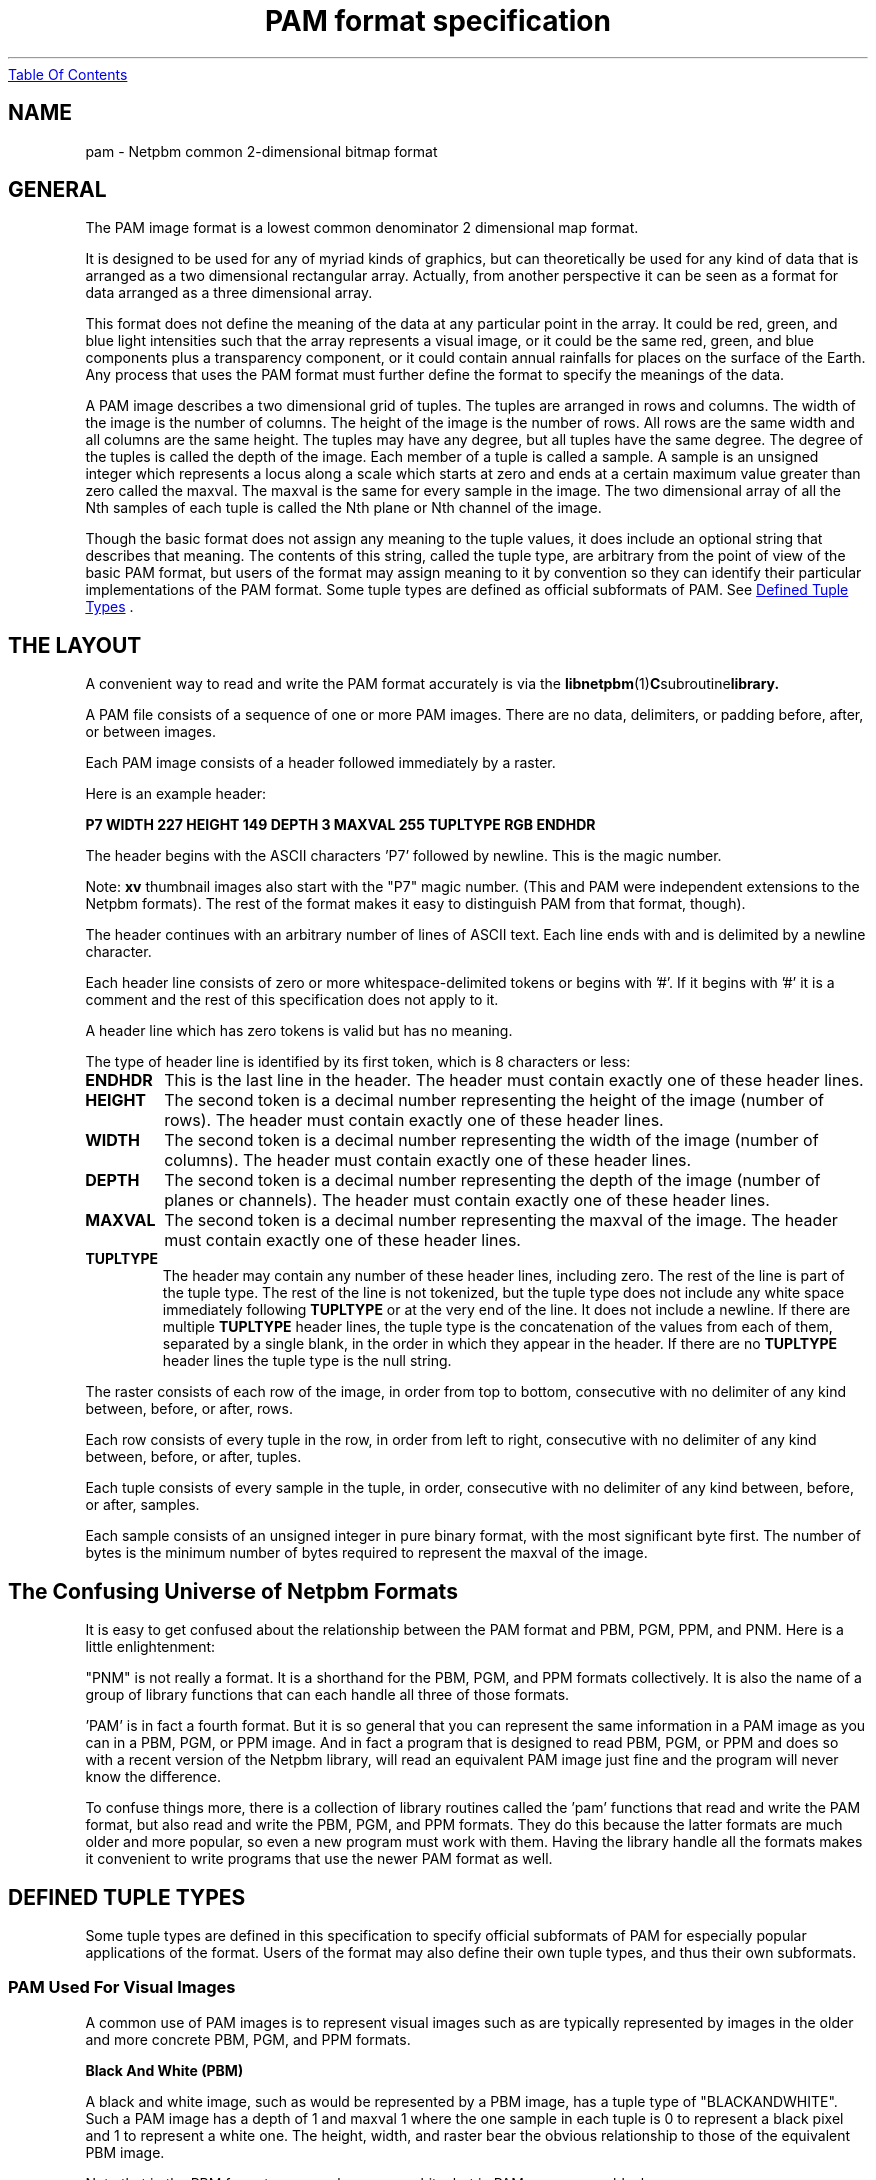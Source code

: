 ." This man page was generated by the Netpbm tool 'makeman' from HTML source.
." Do not hand-hack it!  If you have bug fixes or improvements, please find
." the corresponding HTML page on the Netpbm website, generate a patch
." against that, and send it to the Netpbm maintainer.
.TH "PAM format specification" 5 "19 September 2004" "netpbm documentation"
.UR pam.html#index
Table Of Contents
.UE
\&
.SH NAME
pam - Netpbm common 2-dimensional bitmap format

.UN general
.SH GENERAL
.PP
The PAM image format is a lowest common denominator 2 dimensional map
format.
.PP
It is designed to be used for any of myriad kinds of graphics, but can
theoretically be used for any kind of data that is arranged as a two
dimensional rectangular array.  Actually, from another perspective it
can be seen as a format for data arranged as a three dimensional
array.
.PP
This format does not define the meaning of the data at any particular
point in the array.  It could be red, green, and blue light
intensities such that the array represents a visual image, or it could
be the same red, green, and blue components plus a transparency
component, or it could contain annual rainfalls for places on the
surface of the Earth.  Any process that uses the PAM format must 
further define the format to specify the meanings of the data.
.PP
A PAM image describes a two dimensional grid of tuples.  The tuples
are arranged in rows and columns.  The width of the image is the
number of columns.  The height of the image is the number of rows.
All rows are the same width and all columns are the same height.  The
tuples may have any degree, but all tuples have the same degree.  The
degree of the tuples is called the depth of the image.  Each member of
a tuple is called a sample.  A sample is an unsigned integer which
represents a locus along a scale which starts at zero and ends at a
certain maximum value greater than zero called the maxval.  The maxval
is the same for every sample in the image.  The two dimensional array
of all the Nth samples of each tuple is called the Nth plane or Nth
channel of the image.
.PP
Though the basic format does not assign any meaning to the tuple values, it
does include an optional string that describes that meaning.  The
contents of this string, called the tuple type, are arbitrary from the
point of view of the basic PAM format, but users of the format may assign
meaning to it by convention so they can identify their particular
implementations of the PAM format.  Some tuple types are defined as
official subformats of PAM.  See 
.UR pam.html#tupletype
Defined Tuple Types
.UE
\&.

.UN layout
.SH THE LAYOUT
.PP
A convenient way to read and write the PAM format accurately is via the
.BR libnetpbm (1) C subroutine library.
.PP
A PAM file consists of a sequence of one or more PAM images.  There are
no data, delimiters, or padding before, after, or between images.
.PP
Each PAM image consists of a header followed immediately by a raster.
.PP
Here is an example header:
.PP
\fBP7\fP
\fBWIDTH 227\fP
\fBHEIGHT 149\fP
\fBDEPTH 3\fP
\fBMAXVAL 255\fP
\fBTUPLTYPE RGB\fP
\fBENDHDR\fP
.PP
The header begins with the ASCII characters 'P7' followed
by newline.  This is the magic number.
.PP
Note: \fBxv\fP thumbnail images also start with the "P7" magic number.
(This and PAM were independent extensions to the Netpbm formats).  The rest
of the format makes it easy to distinguish PAM from that format, though).
.PP
The header continues with an arbitrary number of lines of ASCII
text.  Each line ends with and is delimited by a newline character.
.PP
Each header line consists of zero or more whitespace-delimited
tokens or begins with '#'.  If it begins with '#'
it is a comment and the rest of this specification does not apply to
it.
.PP
A header line which has zero tokens is valid but has no meaning.
.PP
The type of header line is identified by its first token, which is
8 characters or less:


.TP
\fBENDHDR  \fP
This is the last line in the header.  The header must contain
exactly one of these header lines.

.TP
\fBHEIGHT  \fP
The second token is a decimal number representing the height
of the image (number of rows).  The header must contain exactly one
of these header lines.

.TP
\fBWIDTH\fP
The second token is a decimal number representing the width of the
image (number of columns).  The header must contain exactly one of
these header lines.

.TP
\fBDEPTH\fP
The second token is a decimal number representing the depth of the
image (number of planes or channels).  The header must contain exactly
one of these header lines.

.TP
\fBMAXVAL\fP
The second token is a decimal number representing the maxval of the image.
The header must contain exactly one of these header lines.

.TP
\fBTUPLTYPE\fP
The header may contain any number of these header lines, including
zero.  The rest of the line is part of the tuple type.  The rest of
the line is not tokenized, but the tuple type does not include any
white space immediately following \fBTUPLTYPE \fP or at the very end
of the line.  It does not include a newline.  If there are multiple
\fBTUPLTYPE\fP header lines, the tuple type is the concatenation of
the values from each of them, separated by a single blank, in the
order in which they appear in the header.  If there are no
\fBTUPLTYPE\fP header lines the tuple type is the null string.  


.PP
The raster consists of each row of the image, in order from top to bottom,
consecutive with no delimiter of any kind between, before, or after, rows.
.PP
Each row consists of every tuple in the row, in order from left to
right, consecutive with no delimiter of any kind between, before, or
after, tuples.
.PP
Each tuple consists of every sample in the tuple, in order,
consecutive with no delimiter of any kind between, before, or after,
samples.
.PP
Each sample consists of an unsigned integer in pure binary format,
with the most significant byte first.  The number of bytes is the
minimum number of bytes required to represent the maxval of the image.
.PP
.UN lbAF
.SH The Confusing Universe of Netpbm Formats
.PP
It is easy to get confused about the relationship between the PAM
format and PBM, PGM, PPM, and PNM.  Here is a little enlightenment:
.PP
"PNM" is not really a format.  It is a shorthand for the PBM, PGM,
and PPM formats collectively.  It is also the name of a group of
library functions that can each handle all three of those formats.
.PP
\&'PAM' is in fact a fourth format.  But it is so general that you can
represent the same information in a PAM image as you can in a PBM,
PGM, or PPM image.  And in fact a program that is designed to read
PBM, PGM, or PPM and does so with a recent version of the Netpbm
library, will read an equivalent PAM image just fine and the program
will never know the difference.
.PP
To confuse things more, there is a collection of library routines
called the 'pam' functions that read and write the PAM
format, but also read and write the PBM, PGM, and PPM formats.  They
do this because the latter formats are much older and more popular, so
even a new program must work with them.  Having the library handle all
the formats makes it convenient to write programs that use the newer
PAM format as well.

.UN tupletype
.SH DEFINED TUPLE TYPES
.PP
Some tuple types are defined in this specification to specify
official subformats of PAM for especially popular applications of the
format.  Users of the format may also define their own tuple types,
and thus their own subformats.

.UN visual
.SS PAM Used For Visual Images
.PP
A common use of PAM images is to represent visual images such
as are typically represented by images in the older and more concrete
PBM, PGM, and PPM formats.

.B Black And White (PBM)
.PP
A black and white image, such as would be represented by a PBM
image, has a tuple type of "BLACKANDWHITE".  Such a PAM image
has a depth of 1 and maxval 1 where the one sample in each tuple is 0
to represent a black pixel and 1 to represent a white one.  The
height, width, and raster bear the obvious relationship to those of
the equivalent PBM image.
.PP
Note that in the PBM format, a zero value means white, but in PAM,
zero means black.

.B Grayscale (PGM)
.PP
A grayscale image, such as would be represented by a PGM image, has
a tuple type of "GRAYSCALE".  Such a PAM image has a depth of 1.  The
maxval, height, width, and raster bear the obvious relationship to
those of the equivalent PGM image.

.B Color (PPM)
.PP
A color image, such as would be represented by a PPM image, has a
typle type of "RGB".  Such a PAM image has a depth of 3.  The maxval,
height, width, and raster bear the obvious relationship to those of
the PPM image.  The first plane represents red, the second blue, and
the third green.

.B Transparent
.PP
Each of the visual image formats mentioned above has a variation that
contains transparency information.  In that variation, the tuple type
has '_ALPHA' added to it (e.g. 'RGB_ALPHA') and one
more plane.  The highest numbered plane is the opacity plane (sometimes
called an alpha plane or transparency plane).
.PP
In this kind of image, the color represented by a pixel is actually
a combination of an explcitly specified foreground color and a background
color to be identified later.
.PP
The planes other than the opacity plane describe the foreground
color.  A sample in the opacity plane tells how opaque the pixel is, by
telling what fraction of the pixel's light comes from the foreground
color.  The rest of the pixel's light comes from the (unspecified)
background color.
.PP
For example, in a GRAYSCALE_ALPHA image, assume Plane 0 indicates
a gray tone 60% of white and Plane 1 indicates opacity 25%.  The
foreground color is the 60% gray, and 25% of that contributes to the
ultimate color of the pixel.  The other 75% comes from some background
color.  So let's assume further that the background color of the pixel
is full white.  Then the color of the pixel is 90% of white:  25% of
the foreground 60%, plus 75% of the background 100%.
.PP
The sample value is the opacity fraction just described, as a fraction
of the maxval.  Note that it is \fInot\fP gamma-adjusted like the
foreground color samples.


.UN lbAG
.SH SEE ALSO
.BR Netpbm (1),
.BR pbm (1),
.BR pgm (1),
.BR ppm (1),
.BR pnm (1),
.BR libnetpbm (1)
